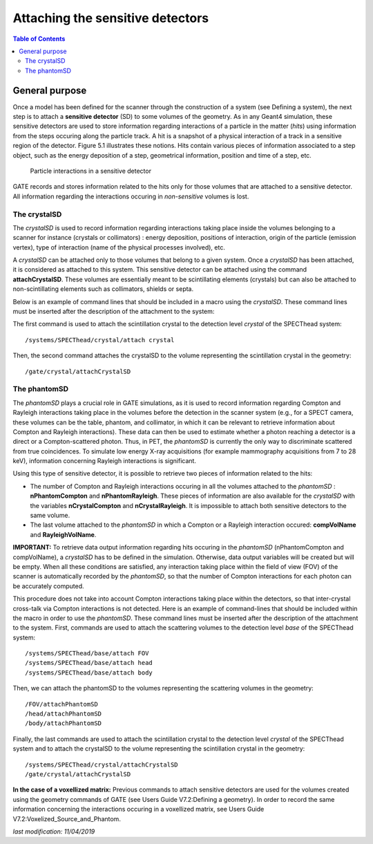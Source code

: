 Attaching the sensitive detectors
=================================

.. contents:: Table of Contents
   :depth: 15

General purpose
---------------

Once a model has been defined for the scanner through the construction of a system (see Defining a system), the next step is to attach a **sensitive detector** (SD) to some volumes of the geometry. As in any Geant4 simulation, these sensitive detectors are used to store information regarding interactions of a particle in the matter (*hits*) using information from the steps occuring along the particle track. A hit is a snapshot of a physical interaction of a track in a sensitive region of the detector. Figure 5.1 illustrates these notions. Hits contain various pieces of information associated to a step object, such as the energy deposition of a step, geometrical information, position and time of a step, etc.


.. figure:: Sensitive_detector.jpg
   :alt: Figure 1: Sensitive_detector
   :name: Sensitive_detector

   Particle interactions in a sensitive detector

GATE records and stores information related to the hits only for those volumes that are attached to a sensitive detector. All information regarding the interactions occuring in *non-sensitive* volumes is lost.

The crystalSD
~~~~~~~~~~~~~

The *crystalSD* is used to record information regarding interactions taking place inside the volumes belonging to a scanner for instance (crystals or collimators) : energy deposition, positions of interaction, origin of the particle (emission vertex), type of interaction (name of the physical processes involved), etc.

A *crystalSD* can be attached only to those volumes that belong to a given system. Once a *crystalSD* has been attached, it is considered as attached to this system. This sensitive detector can be attached using the command **attachCrystalSD**. These volumes are essentially meant to be scintillating elements (crystals) but can also be attached to non-scintillating elements such as collimators, shields or septa. 

Below is an example of command lines that should be included in a macro using the *crystalSD*. These command lines must be inserted after the description of the attachment to the system:

The first command is used to attach the scintillation crystal to the detection level *crystal* of the SPECThead system::
 
   /systems/SPECThead/crystal/attach crystal 

Then, the second command attaches the crystalSD to the volume representing the scintillation crystal in the geometry::
 
   /gate/crystal/attachCrystalSD

The phantomSD
~~~~~~~~~~~~~

The *phantomSD* plays a crucial role in GATE simulations, as it is used to record information regarding Compton and Rayleigh interactions taking place in the volumes before the detection in the scanner system (e.g., for a SPECT camera, these volumes can be the table, phantom, and collimator, in which it can be relevant to retrieve information about Compton and Rayleigh interactions). These data can then be used to estimate whether a photon reaching a detector is a direct or a Compton-scattered photon. Thus, in PET, the *phantomSD* is currently the only way to discriminate scattered from true coincidences. To simulate low energy X-ray acquisitions (for example mammography acquisitions from 7 to 28 keV), information concerning Rayleigh interactions is significant.

Using this type of sensitive detector, it is possible to retrieve two pieces of information related to the hits: 

* The number of Compton and Rayleigh interactions occuring in all the volumes attached to the *phantomSD* : **nPhantomCompton** and **nPhantomRayleigh**. These pieces of information are also available for the *crystalSD* with the variables **nCrystalCompton** and **nCrystalRayleigh**. It is impossible to attach both sensitive detectors to the same volume. 
* The last volume attached to the *phantomSD* in which a Compton or a Rayleigh interaction occured: **compVolName** and **RayleighVolName**.

**IMPORTANT:** To retrieve data output information regarding hits occuring in the *phantomSD* (nPhantomCompton and compVolName), a *crystalSD* has to be defined in the simulation. Otherwise, data output variables will be created but will be empty. When all these conditions are satisfied, any interaction taking place within the field of view (FOV) of the scanner is automatically recorded by the *phantomSD*, so that the number of Compton interactions for each photon can be accurately computed. 

This procedure does not take into account Compton interactions taking place within the detectors, so that inter-crystal cross-talk via Compton interactions is not detected. Here is an example of command-lines that should be included within the macro in order to use the *phantomSD*. These command lines must be inserted after the description of the attachment to the system. First, commands are used to attach the scattering volumes to the detection level *base* of the SPECThead system::

   /systems/SPECThead/base/attach FOV 
   /systems/SPECThead/base/attach head 
   /systems/SPECThead/base/attach body 

Then, we can attach the phantomSD to the volumes representing the scattering volumes in the geometry::

   /FOV/attachPhantomSD 
   /head/attachPhantomSD 
   /body/attachPhantomSD 

Finally, the last commands are used to attach the scintillation crystal to the detection level *crystal* of the SPECThead system and to attach the crystalSD to the volume representing the scintillation crystal in the geometry::

   /systems/SPECThead/crystal/attachCrystalSD 
   /gate/crystal/attachCrystalSD 

**In the case of a voxellized matrix:** Previous commands to attach sensitive detectors are used for the volumes created using the geometry commands of GATE (see Users Guide V7.2:Defining a geometry). In order to record the same information concerning the interactions occuring in a voxellized matrix, see Users Guide V7.2:Voxelized_Source_and_Phantom.

*last modification: 11/04/2019*
